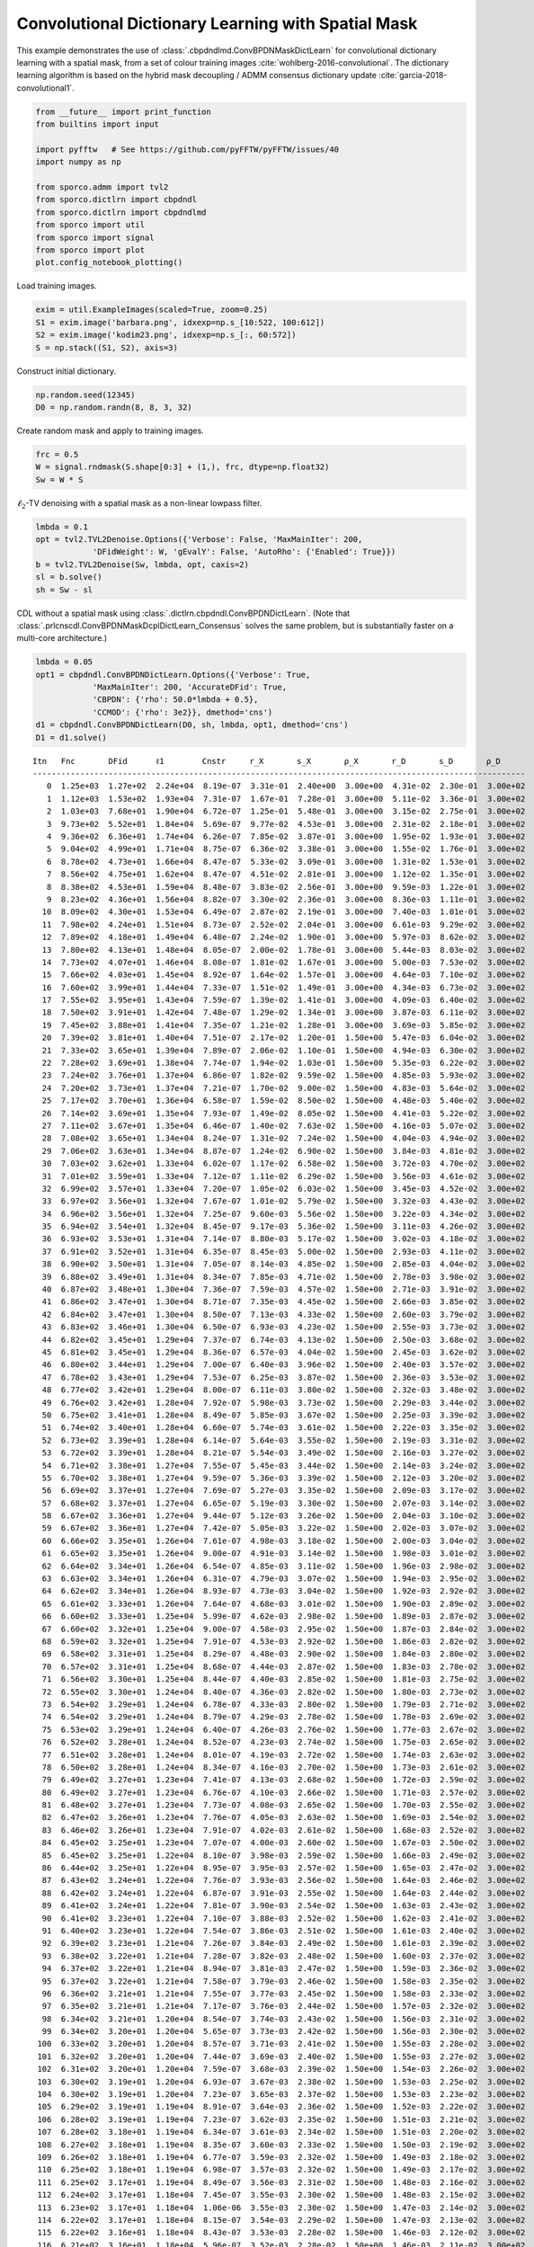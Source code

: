 .. _examples_cdl_cbpdndl_md_clr:

Convolutional Dictionary Learning with Spatial Mask
===================================================

This example demonstrates the use of
:class:`.cbpdndlmd.ConvBPDNMaskDictLearn` for convolutional dictionary
learning with a spatial mask, from a set of colour training images
:cite:`wohlberg-2016-convolutional`. The dictionary learning algorithm
is based on the hybrid mask decoupling / ADMM consensus dictionary
update :cite:`garcia-2018-convolutional1`.

.. code:: ipython3

    from __future__ import print_function
    from builtins import input

    import pyfftw   # See https://github.com/pyFFTW/pyFFTW/issues/40
    import numpy as np

    from sporco.admm import tvl2
    from sporco.dictlrn import cbpdndl
    from sporco.dictlrn import cbpdndlmd
    from sporco import util
    from sporco import signal
    from sporco import plot
    plot.config_notebook_plotting()

Load training images.

.. code:: ipython3

    exim = util.ExampleImages(scaled=True, zoom=0.25)
    S1 = exim.image('barbara.png', idxexp=np.s_[10:522, 100:612])
    S2 = exim.image('kodim23.png', idxexp=np.s_[:, 60:572])
    S = np.stack((S1, S2), axis=3)

Construct initial dictionary.

.. code:: ipython3

    np.random.seed(12345)
    D0 = np.random.randn(8, 8, 3, 32)

Create random mask and apply to training images.

.. code:: ipython3

    frc = 0.5
    W = signal.rndmask(S.shape[0:3] + (1,), frc, dtype=np.float32)
    Sw = W * S

:math:`\ell_2`-TV denoising with a spatial mask as a non-linear lowpass
filter.

.. code:: ipython3

    lmbda = 0.1
    opt = tvl2.TVL2Denoise.Options({'Verbose': False, 'MaxMainIter': 200,
                'DFidWeight': W, 'gEvalY': False, 'AutoRho': {'Enabled': True}})
    b = tvl2.TVL2Denoise(Sw, lmbda, opt, caxis=2)
    sl = b.solve()
    sh = Sw - sl

CDL without a spatial mask using
:class:`.dictlrn.cbpdndl.ConvBPDNDictLearn`. (Note that
:class:`.prlcnscdl.ConvBPDNMaskDcplDictLearn_Consensus` solves the
same problem, but is substantially faster on a multi-core architecture.)

.. code:: ipython3

    lmbda = 0.05
    opt1 = cbpdndl.ConvBPDNDictLearn.Options({'Verbose': True,
                'MaxMainIter': 200, 'AccurateDFid': True,
                'CBPDN': {'rho': 50.0*lmbda + 0.5},
                'CCMOD': {'rho': 3e2}}, dmethod='cns')
    d1 = cbpdndl.ConvBPDNDictLearn(D0, sh, lmbda, opt1, dmethod='cns')
    D1 = d1.solve()


.. parsed-literal::

    Itn   Fnc       DFid      ℓ1        Cnstr     r_X       s_X       ρ_X       r_D       s_D       ρ_D
    --------------------------------------------------------------------------------------------------------
       0  1.25e+03  1.27e+02  2.24e+04  8.19e-07  3.31e-01  2.40e+00  3.00e+00  4.31e-02  2.30e-01  3.00e+02
       1  1.12e+03  1.53e+02  1.93e+04  7.31e-07  1.67e-01  7.28e-01  3.00e+00  5.11e-02  3.36e-01  3.00e+02
       2  1.03e+03  7.68e+01  1.90e+04  6.72e-07  1.25e-01  5.48e-01  3.00e+00  3.15e-02  2.75e-01  3.00e+02
       3  9.73e+02  5.52e+01  1.84e+04  5.69e-07  9.77e-02  4.53e-01  3.00e+00  2.31e-02  2.18e-01  3.00e+02
       4  9.36e+02  6.36e+01  1.74e+04  6.26e-07  7.85e-02  3.87e-01  3.00e+00  1.95e-02  1.93e-01  3.00e+02
       5  9.04e+02  4.99e+01  1.71e+04  8.75e-07  6.36e-02  3.38e-01  3.00e+00  1.55e-02  1.76e-01  3.00e+02
       6  8.78e+02  4.73e+01  1.66e+04  8.47e-07  5.33e-02  3.09e-01  3.00e+00  1.31e-02  1.53e-01  3.00e+02
       7  8.56e+02  4.75e+01  1.62e+04  8.47e-07  4.51e-02  2.81e-01  3.00e+00  1.12e-02  1.35e-01  3.00e+02
       8  8.38e+02  4.53e+01  1.59e+04  8.48e-07  3.83e-02  2.56e-01  3.00e+00  9.59e-03  1.22e-01  3.00e+02
       9  8.23e+02  4.36e+01  1.56e+04  8.82e-07  3.30e-02  2.36e-01  3.00e+00  8.36e-03  1.11e-01  3.00e+02
      10  8.09e+02  4.30e+01  1.53e+04  6.49e-07  2.87e-02  2.19e-01  3.00e+00  7.40e-03  1.01e-01  3.00e+02
      11  7.98e+02  4.24e+01  1.51e+04  8.73e-07  2.52e-02  2.04e-01  3.00e+00  6.61e-03  9.29e-02  3.00e+02
      12  7.89e+02  4.18e+01  1.49e+04  6.48e-07  2.24e-02  1.90e-01  3.00e+00  5.97e-03  8.62e-02  3.00e+02
      13  7.80e+02  4.13e+01  1.48e+04  8.05e-07  2.00e-02  1.78e-01  3.00e+00  5.44e-03  8.03e-02  3.00e+02
      14  7.73e+02  4.07e+01  1.46e+04  8.08e-07  1.81e-02  1.67e-01  3.00e+00  5.00e-03  7.53e-02  3.00e+02
      15  7.66e+02  4.03e+01  1.45e+04  8.92e-07  1.64e-02  1.57e-01  3.00e+00  4.64e-03  7.10e-02  3.00e+02
      16  7.60e+02  3.99e+01  1.44e+04  7.33e-07  1.51e-02  1.49e-01  3.00e+00  4.34e-03  6.73e-02  3.00e+02
      17  7.55e+02  3.95e+01  1.43e+04  7.59e-07  1.39e-02  1.41e-01  3.00e+00  4.09e-03  6.40e-02  3.00e+02
      18  7.50e+02  3.91e+01  1.42e+04  7.48e-07  1.29e-02  1.34e-01  3.00e+00  3.87e-03  6.11e-02  3.00e+02
      19  7.45e+02  3.88e+01  1.41e+04  7.35e-07  1.21e-02  1.28e-01  3.00e+00  3.69e-03  5.85e-02  3.00e+02
      20  7.39e+02  3.81e+01  1.40e+04  7.51e-07  2.17e-02  1.20e-01  1.50e+00  5.47e-03  6.04e-02  3.00e+02
      21  7.33e+02  3.65e+01  1.39e+04  7.89e-07  2.06e-02  1.10e-01  1.50e+00  4.94e-03  6.30e-02  3.00e+02
      22  7.28e+02  3.69e+01  1.38e+04  7.74e-07  1.94e-02  1.03e-01  1.50e+00  5.35e-03  6.22e-02  3.00e+02
      23  7.24e+02  3.76e+01  1.37e+04  6.86e-07  1.82e-02  9.59e-02  1.50e+00  4.85e-03  5.93e-02  3.00e+02
      24  7.20e+02  3.73e+01  1.37e+04  7.21e-07  1.70e-02  9.00e-02  1.50e+00  4.83e-03  5.64e-02  3.00e+02
      25  7.17e+02  3.70e+01  1.36e+04  6.58e-07  1.59e-02  8.50e-02  1.50e+00  4.48e-03  5.40e-02  3.00e+02
      26  7.14e+02  3.69e+01  1.35e+04  7.93e-07  1.49e-02  8.05e-02  1.50e+00  4.41e-03  5.22e-02  3.00e+02
      27  7.11e+02  3.67e+01  1.35e+04  6.46e-07  1.40e-02  7.63e-02  1.50e+00  4.16e-03  5.07e-02  3.00e+02
      28  7.08e+02  3.65e+01  1.34e+04  8.24e-07  1.31e-02  7.24e-02  1.50e+00  4.04e-03  4.94e-02  3.00e+02
      29  7.06e+02  3.63e+01  1.34e+04  8.87e-07  1.24e-02  6.90e-02  1.50e+00  3.84e-03  4.81e-02  3.00e+02
      30  7.03e+02  3.62e+01  1.33e+04  6.02e-07  1.17e-02  6.58e-02  1.50e+00  3.72e-03  4.70e-02  3.00e+02
      31  7.01e+02  3.59e+01  1.33e+04  7.12e-07  1.11e-02  6.29e-02  1.50e+00  3.56e-03  4.61e-02  3.00e+02
      32  6.99e+02  3.57e+01  1.33e+04  7.20e-07  1.05e-02  6.03e-02  1.50e+00  3.45e-03  4.52e-02  3.00e+02
      33  6.97e+02  3.56e+01  1.32e+04  7.67e-07  1.01e-02  5.79e-02  1.50e+00  3.32e-03  4.43e-02  3.00e+02
      34  6.96e+02  3.56e+01  1.32e+04  7.25e-07  9.60e-03  5.56e-02  1.50e+00  3.22e-03  4.34e-02  3.00e+02
      35  6.94e+02  3.54e+01  1.32e+04  8.45e-07  9.17e-03  5.36e-02  1.50e+00  3.11e-03  4.26e-02  3.00e+02
      36  6.93e+02  3.53e+01  1.31e+04  7.14e-07  8.80e-03  5.17e-02  1.50e+00  3.02e-03  4.18e-02  3.00e+02
      37  6.91e+02  3.52e+01  1.31e+04  6.35e-07  8.45e-03  5.00e-02  1.50e+00  2.93e-03  4.11e-02  3.00e+02
      38  6.90e+02  3.50e+01  1.31e+04  7.05e-07  8.14e-03  4.85e-02  1.50e+00  2.85e-03  4.04e-02  3.00e+02
      39  6.88e+02  3.49e+01  1.31e+04  8.34e-07  7.85e-03  4.71e-02  1.50e+00  2.78e-03  3.98e-02  3.00e+02
      40  6.87e+02  3.48e+01  1.30e+04  7.36e-07  7.59e-03  4.57e-02  1.50e+00  2.71e-03  3.91e-02  3.00e+02
      41  6.86e+02  3.47e+01  1.30e+04  8.71e-07  7.35e-03  4.45e-02  1.50e+00  2.66e-03  3.85e-02  3.00e+02
      42  6.84e+02  3.47e+01  1.30e+04  8.50e-07  7.13e-03  4.33e-02  1.50e+00  2.60e-03  3.79e-02  3.00e+02
      43  6.83e+02  3.46e+01  1.30e+04  6.50e-07  6.93e-03  4.23e-02  1.50e+00  2.55e-03  3.73e-02  3.00e+02
      44  6.82e+02  3.45e+01  1.29e+04  7.37e-07  6.74e-03  4.13e-02  1.50e+00  2.50e-03  3.68e-02  3.00e+02
      45  6.81e+02  3.45e+01  1.29e+04  8.36e-07  6.57e-03  4.04e-02  1.50e+00  2.45e-03  3.62e-02  3.00e+02
      46  6.80e+02  3.44e+01  1.29e+04  7.00e-07  6.40e-03  3.96e-02  1.50e+00  2.40e-03  3.57e-02  3.00e+02
      47  6.78e+02  3.43e+01  1.29e+04  7.53e-07  6.25e-03  3.87e-02  1.50e+00  2.36e-03  3.53e-02  3.00e+02
      48  6.77e+02  3.42e+01  1.29e+04  8.00e-07  6.11e-03  3.80e-02  1.50e+00  2.32e-03  3.48e-02  3.00e+02
      49  6.76e+02  3.42e+01  1.28e+04  7.92e-07  5.98e-03  3.73e-02  1.50e+00  2.29e-03  3.44e-02  3.00e+02
      50  6.75e+02  3.41e+01  1.28e+04  8.49e-07  5.85e-03  3.67e-02  1.50e+00  2.25e-03  3.39e-02  3.00e+02
      51  6.74e+02  3.40e+01  1.28e+04  6.60e-07  5.74e-03  3.61e-02  1.50e+00  2.22e-03  3.35e-02  3.00e+02
      52  6.73e+02  3.39e+01  1.28e+04  6.14e-07  5.64e-03  3.55e-02  1.50e+00  2.19e-03  3.31e-02  3.00e+02
      53  6.72e+02  3.39e+01  1.28e+04  8.21e-07  5.54e-03  3.49e-02  1.50e+00  2.16e-03  3.27e-02  3.00e+02
      54  6.71e+02  3.38e+01  1.27e+04  7.55e-07  5.45e-03  3.44e-02  1.50e+00  2.14e-03  3.24e-02  3.00e+02
      55  6.70e+02  3.38e+01  1.27e+04  9.59e-07  5.36e-03  3.39e-02  1.50e+00  2.12e-03  3.20e-02  3.00e+02
      56  6.69e+02  3.37e+01  1.27e+04  7.69e-07  5.27e-03  3.35e-02  1.50e+00  2.09e-03  3.17e-02  3.00e+02
      57  6.68e+02  3.37e+01  1.27e+04  6.65e-07  5.19e-03  3.30e-02  1.50e+00  2.07e-03  3.14e-02  3.00e+02
      58  6.67e+02  3.36e+01  1.27e+04  9.44e-07  5.12e-03  3.26e-02  1.50e+00  2.04e-03  3.10e-02  3.00e+02
      59  6.67e+02  3.36e+01  1.27e+04  7.42e-07  5.05e-03  3.22e-02  1.50e+00  2.02e-03  3.07e-02  3.00e+02
      60  6.66e+02  3.35e+01  1.26e+04  7.61e-07  4.98e-03  3.18e-02  1.50e+00  2.00e-03  3.04e-02  3.00e+02
      61  6.65e+02  3.35e+01  1.26e+04  9.00e-07  4.91e-03  3.14e-02  1.50e+00  1.98e-03  3.01e-02  3.00e+02
      62  6.64e+02  3.34e+01  1.26e+04  6.54e-07  4.85e-03  3.11e-02  1.50e+00  1.96e-03  2.98e-02  3.00e+02
      63  6.63e+02  3.34e+01  1.26e+04  6.31e-07  4.79e-03  3.07e-02  1.50e+00  1.94e-03  2.95e-02  3.00e+02
      64  6.62e+02  3.34e+01  1.26e+04  8.93e-07  4.73e-03  3.04e-02  1.50e+00  1.92e-03  2.92e-02  3.00e+02
      65  6.61e+02  3.33e+01  1.26e+04  7.64e-07  4.68e-03  3.01e-02  1.50e+00  1.90e-03  2.89e-02  3.00e+02
      66  6.60e+02  3.33e+01  1.25e+04  5.99e-07  4.62e-03  2.98e-02  1.50e+00  1.89e-03  2.87e-02  3.00e+02
      67  6.60e+02  3.32e+01  1.25e+04  9.00e-07  4.58e-03  2.95e-02  1.50e+00  1.87e-03  2.84e-02  3.00e+02
      68  6.59e+02  3.32e+01  1.25e+04  7.91e-07  4.53e-03  2.92e-02  1.50e+00  1.86e-03  2.82e-02  3.00e+02
      69  6.58e+02  3.31e+01  1.25e+04  8.29e-07  4.48e-03  2.90e-02  1.50e+00  1.84e-03  2.80e-02  3.00e+02
      70  6.57e+02  3.31e+01  1.25e+04  8.68e-07  4.44e-03  2.87e-02  1.50e+00  1.83e-03  2.78e-02  3.00e+02
      71  6.56e+02  3.30e+01  1.25e+04  8.44e-07  4.40e-03  2.85e-02  1.50e+00  1.81e-03  2.75e-02  3.00e+02
      72  6.55e+02  3.30e+01  1.24e+04  8.40e-07  4.36e-03  2.82e-02  1.50e+00  1.80e-03  2.73e-02  3.00e+02
      73  6.54e+02  3.29e+01  1.24e+04  6.78e-07  4.33e-03  2.80e-02  1.50e+00  1.79e-03  2.71e-02  3.00e+02
      74  6.54e+02  3.29e+01  1.24e+04  8.79e-07  4.29e-03  2.78e-02  1.50e+00  1.78e-03  2.69e-02  3.00e+02
      75  6.53e+02  3.29e+01  1.24e+04  6.40e-07  4.26e-03  2.76e-02  1.50e+00  1.77e-03  2.67e-02  3.00e+02
      76  6.52e+02  3.28e+01  1.24e+04  8.52e-07  4.23e-03  2.74e-02  1.50e+00  1.75e-03  2.65e-02  3.00e+02
      77  6.51e+02  3.28e+01  1.24e+04  8.01e-07  4.19e-03  2.72e-02  1.50e+00  1.74e-03  2.63e-02  3.00e+02
      78  6.50e+02  3.28e+01  1.24e+04  8.34e-07  4.16e-03  2.70e-02  1.50e+00  1.73e-03  2.61e-02  3.00e+02
      79  6.49e+02  3.27e+01  1.23e+04  7.41e-07  4.13e-03  2.68e-02  1.50e+00  1.72e-03  2.59e-02  3.00e+02
      80  6.49e+02  3.27e+01  1.23e+04  6.76e-07  4.10e-03  2.66e-02  1.50e+00  1.71e-03  2.57e-02  3.00e+02
      81  6.48e+02  3.27e+01  1.23e+04  7.73e-07  4.08e-03  2.65e-02  1.50e+00  1.70e-03  2.55e-02  3.00e+02
      82  6.47e+02  3.26e+01  1.23e+04  7.76e-07  4.05e-03  2.63e-02  1.50e+00  1.69e-03  2.54e-02  3.00e+02
      83  6.46e+02  3.26e+01  1.23e+04  7.91e-07  4.02e-03  2.61e-02  1.50e+00  1.68e-03  2.52e-02  3.00e+02
      84  6.45e+02  3.25e+01  1.23e+04  7.07e-07  4.00e-03  2.60e-02  1.50e+00  1.67e-03  2.50e-02  3.00e+02
      85  6.45e+02  3.25e+01  1.22e+04  8.10e-07  3.98e-03  2.59e-02  1.50e+00  1.66e-03  2.49e-02  3.00e+02
      86  6.44e+02  3.25e+01  1.22e+04  8.95e-07  3.95e-03  2.57e-02  1.50e+00  1.65e-03  2.47e-02  3.00e+02
      87  6.43e+02  3.24e+01  1.22e+04  7.76e-07  3.93e-03  2.56e-02  1.50e+00  1.64e-03  2.46e-02  3.00e+02
      88  6.42e+02  3.24e+01  1.22e+04  6.87e-07  3.91e-03  2.55e-02  1.50e+00  1.64e-03  2.44e-02  3.00e+02
      89  6.41e+02  3.24e+01  1.22e+04  7.81e-07  3.90e-03  2.54e-02  1.50e+00  1.63e-03  2.43e-02  3.00e+02
      90  6.41e+02  3.23e+01  1.22e+04  7.10e-07  3.88e-03  2.52e-02  1.50e+00  1.62e-03  2.41e-02  3.00e+02
      91  6.40e+02  3.23e+01  1.22e+04  7.54e-07  3.86e-03  2.51e-02  1.50e+00  1.61e-03  2.40e-02  3.00e+02
      92  6.39e+02  3.23e+01  1.21e+04  7.26e-07  3.84e-03  2.49e-02  1.50e+00  1.61e-03  2.39e-02  3.00e+02
      93  6.38e+02  3.22e+01  1.21e+04  7.28e-07  3.82e-03  2.48e-02  1.50e+00  1.60e-03  2.37e-02  3.00e+02
      94  6.37e+02  3.22e+01  1.21e+04  8.94e-07  3.81e-03  2.47e-02  1.50e+00  1.59e-03  2.36e-02  3.00e+02
      95  6.37e+02  3.22e+01  1.21e+04  7.58e-07  3.79e-03  2.46e-02  1.50e+00  1.58e-03  2.35e-02  3.00e+02
      96  6.36e+02  3.21e+01  1.21e+04  7.55e-07  3.77e-03  2.45e-02  1.50e+00  1.58e-03  2.33e-02  3.00e+02
      97  6.35e+02  3.21e+01  1.21e+04  7.17e-07  3.76e-03  2.44e-02  1.50e+00  1.57e-03  2.32e-02  3.00e+02
      98  6.34e+02  3.21e+01  1.20e+04  8.54e-07  3.74e-03  2.43e-02  1.50e+00  1.56e-03  2.31e-02  3.00e+02
      99  6.34e+02  3.20e+01  1.20e+04  5.65e-07  3.73e-03  2.42e-02  1.50e+00  1.56e-03  2.30e-02  3.00e+02
     100  6.33e+02  3.20e+01  1.20e+04  8.57e-07  3.71e-03  2.41e-02  1.50e+00  1.55e-03  2.28e-02  3.00e+02
     101  6.32e+02  3.20e+01  1.20e+04  7.44e-07  3.69e-03  2.40e-02  1.50e+00  1.55e-03  2.27e-02  3.00e+02
     102  6.31e+02  3.20e+01  1.20e+04  7.59e-07  3.68e-03  2.39e-02  1.50e+00  1.54e-03  2.26e-02  3.00e+02
     103  6.30e+02  3.19e+01  1.20e+04  6.93e-07  3.67e-03  2.38e-02  1.50e+00  1.53e-03  2.25e-02  3.00e+02
     104  6.30e+02  3.19e+01  1.20e+04  7.23e-07  3.65e-03  2.37e-02  1.50e+00  1.53e-03  2.23e-02  3.00e+02
     105  6.29e+02  3.19e+01  1.19e+04  8.91e-07  3.64e-03  2.36e-02  1.50e+00  1.52e-03  2.22e-02  3.00e+02
     106  6.28e+02  3.19e+01  1.19e+04  7.23e-07  3.62e-03  2.35e-02  1.50e+00  1.51e-03  2.21e-02  3.00e+02
     107  6.28e+02  3.18e+01  1.19e+04  6.34e-07  3.61e-03  2.34e-02  1.50e+00  1.51e-03  2.20e-02  3.00e+02
     108  6.27e+02  3.18e+01  1.19e+04  8.35e-07  3.60e-03  2.33e-02  1.50e+00  1.50e-03  2.19e-02  3.00e+02
     109  6.26e+02  3.18e+01  1.19e+04  6.77e-07  3.59e-03  2.32e-02  1.50e+00  1.49e-03  2.18e-02  3.00e+02
     110  6.25e+02  3.18e+01  1.19e+04  6.98e-07  3.57e-03  2.32e-02  1.50e+00  1.49e-03  2.17e-02  3.00e+02
     111  6.25e+02  3.17e+01  1.19e+04  8.49e-07  3.56e-03  2.31e-02  1.50e+00  1.48e-03  2.16e-02  3.00e+02
     112  6.24e+02  3.17e+01  1.18e+04  7.45e-07  3.55e-03  2.30e-02  1.50e+00  1.48e-03  2.15e-02  3.00e+02
     113  6.23e+02  3.17e+01  1.18e+04  1.06e-06  3.55e-03  2.30e-02  1.50e+00  1.47e-03  2.14e-02  3.00e+02
     114  6.22e+02  3.17e+01  1.18e+04  8.15e-07  3.54e-03  2.29e-02  1.50e+00  1.47e-03  2.13e-02  3.00e+02
     115  6.22e+02  3.16e+01  1.18e+04  8.43e-07  3.53e-03  2.28e-02  1.50e+00  1.46e-03  2.12e-02  3.00e+02
     116  6.21e+02  3.16e+01  1.18e+04  5.96e-07  3.52e-03  2.28e-02  1.50e+00  1.46e-03  2.11e-02  3.00e+02
     117  6.20e+02  3.16e+01  1.18e+04  7.34e-07  3.51e-03  2.27e-02  1.50e+00  1.45e-03  2.10e-02  3.00e+02
     118  6.20e+02  3.16e+01  1.18e+04  6.75e-07  3.50e-03  2.27e-02  1.50e+00  1.45e-03  2.09e-02  3.00e+02
     119  6.19e+02  3.15e+01  1.17e+04  7.70e-07  3.49e-03  2.26e-02  1.50e+00  1.44e-03  2.08e-02  3.00e+02
     120  6.18e+02  3.15e+01  1.17e+04  7.89e-07  3.48e-03  2.25e-02  1.50e+00  1.44e-03  2.07e-02  3.00e+02
     121  6.17e+02  3.15e+01  1.17e+04  6.94e-07  3.48e-03  2.25e-02  1.50e+00  1.44e-03  2.06e-02  3.00e+02
     122  6.17e+02  3.14e+01  1.17e+04  8.16e-07  3.47e-03  2.24e-02  1.50e+00  1.43e-03  2.05e-02  3.00e+02
     123  6.16e+02  3.14e+01  1.17e+04  7.76e-07  3.46e-03  2.24e-02  1.50e+00  1.43e-03  2.04e-02  3.00e+02
     124  6.15e+02  3.14e+01  1.17e+04  7.72e-07  3.46e-03  2.23e-02  1.50e+00  1.43e-03  2.03e-02  3.00e+02
     125  6.15e+02  3.14e+01  1.17e+04  7.69e-07  3.45e-03  2.22e-02  1.50e+00  1.42e-03  2.02e-02  3.00e+02
     126  6.14e+02  3.14e+01  1.16e+04  8.37e-07  3.45e-03  2.22e-02  1.50e+00  1.42e-03  2.01e-02  3.00e+02
     127  6.13e+02  3.14e+01  1.16e+04  9.47e-07  3.44e-03  2.21e-02  1.50e+00  1.41e-03  2.01e-02  3.00e+02
     128  6.12e+02  3.13e+01  1.16e+04  8.30e-07  3.43e-03  2.20e-02  1.50e+00  1.41e-03  2.00e-02  3.00e+02
     129  6.12e+02  3.13e+01  1.16e+04  8.60e-07  3.42e-03  2.19e-02  1.50e+00  1.40e-03  1.99e-02  3.00e+02
     130  6.11e+02  3.13e+01  1.16e+04  9.22e-07  3.41e-03  2.19e-02  1.50e+00  1.40e-03  1.98e-02  3.00e+02
     131  6.10e+02  3.13e+01  1.16e+04  8.86e-07  3.40e-03  2.18e-02  1.50e+00  1.40e-03  1.97e-02  3.00e+02
     132  6.10e+02  3.13e+01  1.16e+04  8.01e-07  3.39e-03  2.17e-02  1.50e+00  1.39e-03  1.96e-02  3.00e+02
     133  6.09e+02  3.12e+01  1.16e+04  7.71e-07  3.39e-03  2.17e-02  1.50e+00  1.39e-03  1.95e-02  3.00e+02
     134  6.08e+02  3.12e+01  1.15e+04  9.10e-07  3.38e-03  2.16e-02  1.50e+00  1.38e-03  1.94e-02  3.00e+02
     135  6.08e+02  3.12e+01  1.15e+04  8.38e-07  3.37e-03  2.16e-02  1.50e+00  1.37e-03  1.93e-02  3.00e+02
     136  6.07e+02  3.12e+01  1.15e+04  7.42e-07  3.37e-03  2.15e-02  1.50e+00  1.37e-03  1.92e-02  3.00e+02
     137  6.06e+02  3.12e+01  1.15e+04  7.45e-07  3.36e-03  2.15e-02  1.50e+00  1.37e-03  1.91e-02  3.00e+02
     138  6.06e+02  3.12e+01  1.15e+04  6.48e-07  3.35e-03  2.14e-02  1.50e+00  1.36e-03  1.90e-02  3.00e+02
     139  6.05e+02  3.11e+01  1.15e+04  7.51e-07  3.34e-03  2.14e-02  1.50e+00  1.36e-03  1.89e-02  3.00e+02
     140  6.04e+02  3.11e+01  1.15e+04  8.45e-07  3.34e-03  2.13e-02  1.50e+00  1.35e-03  1.89e-02  3.00e+02
     141  6.04e+02  3.11e+01  1.15e+04  8.34e-07  3.33e-03  2.13e-02  1.50e+00  1.35e-03  1.88e-02  3.00e+02
     142  6.03e+02  3.11e+01  1.14e+04  6.15e-07  3.32e-03  2.12e-02  1.50e+00  1.34e-03  1.87e-02  3.00e+02
     143  6.02e+02  3.11e+01  1.14e+04  9.42e-07  3.32e-03  2.12e-02  1.50e+00  1.34e-03  1.87e-02  3.00e+02
     144  6.02e+02  3.11e+01  1.14e+04  7.36e-07  3.31e-03  2.11e-02  1.50e+00  1.34e-03  1.86e-02  3.00e+02
     145  6.01e+02  3.10e+01  1.14e+04  7.76e-07  3.31e-03  2.11e-02  1.50e+00  1.34e-03  1.85e-02  3.00e+02
     146  6.00e+02  3.10e+01  1.14e+04  7.35e-07  3.30e-03  2.10e-02  1.50e+00  1.33e-03  1.85e-02  3.00e+02
     147  6.00e+02  3.10e+01  1.14e+04  8.02e-07  3.30e-03  2.10e-02  1.50e+00  1.33e-03  1.84e-02  3.00e+02
     148  5.99e+02  3.10e+01  1.14e+04  9.67e-07  3.30e-03  2.10e-02  1.50e+00  1.33e-03  1.83e-02  3.00e+02
     149  5.98e+02  3.10e+01  1.13e+04  8.39e-07  3.29e-03  2.10e-02  1.50e+00  1.32e-03  1.82e-02  3.00e+02
     150  5.98e+02  3.09e+01  1.13e+04  1.03e-06  3.29e-03  2.09e-02  1.50e+00  1.32e-03  1.82e-02  3.00e+02
     151  5.97e+02  3.09e+01  1.13e+04  7.95e-07  3.29e-03  2.09e-02  1.50e+00  1.32e-03  1.81e-02  3.00e+02
     152  5.96e+02  3.09e+01  1.13e+04  7.22e-07  3.29e-03  2.09e-02  1.50e+00  1.31e-03  1.80e-02  3.00e+02
     153  5.96e+02  3.09e+01  1.13e+04  9.42e-07  3.29e-03  2.09e-02  1.50e+00  1.31e-03  1.79e-02  3.00e+02
     154  5.95e+02  3.09e+01  1.13e+04  9.80e-07  3.28e-03  2.09e-02  1.50e+00  1.31e-03  1.79e-02  3.00e+02
     155  5.95e+02  3.09e+01  1.13e+04  9.19e-07  3.28e-03  2.08e-02  1.50e+00  1.30e-03  1.78e-02  3.00e+02
     156  5.94e+02  3.09e+01  1.13e+04  6.74e-07  3.28e-03  2.08e-02  1.50e+00  1.30e-03  1.78e-02  3.00e+02
     157  5.93e+02  3.09e+01  1.12e+04  8.17e-07  3.28e-03  2.08e-02  1.50e+00  1.30e-03  1.77e-02  3.00e+02
     158  5.93e+02  3.09e+01  1.12e+04  7.41e-07  3.27e-03  2.08e-02  1.50e+00  1.30e-03  1.77e-02  3.00e+02
     159  5.92e+02  3.08e+01  1.12e+04  7.07e-07  3.27e-03  2.07e-02  1.50e+00  1.29e-03  1.76e-02  3.00e+02
     160  5.91e+02  3.08e+01  1.12e+04  6.39e-07  3.26e-03  2.07e-02  1.50e+00  1.29e-03  1.76e-02  3.00e+02
     161  5.91e+02  3.08e+01  1.12e+04  9.40e-07  3.26e-03  2.06e-02  1.50e+00  1.29e-03  1.75e-02  3.00e+02
     162  5.90e+02  3.08e+01  1.12e+04  7.25e-07  3.26e-03  2.06e-02  1.50e+00  1.29e-03  1.75e-02  3.00e+02
     163  5.90e+02  3.08e+01  1.12e+04  6.49e-07  3.25e-03  2.06e-02  1.50e+00  1.29e-03  1.74e-02  3.00e+02
     164  5.89e+02  3.08e+01  1.12e+04  7.05e-07  3.25e-03  2.05e-02  1.50e+00  1.28e-03  1.74e-02  3.00e+02
     165  5.88e+02  3.08e+01  1.12e+04  8.28e-07  3.25e-03  2.05e-02  1.50e+00  1.28e-03  1.73e-02  3.00e+02
     166  5.88e+02  3.08e+01  1.11e+04  7.10e-07  3.25e-03  2.05e-02  1.50e+00  1.28e-03  1.73e-02  3.00e+02
     167  5.87e+02  3.08e+01  1.11e+04  8.04e-07  3.24e-03  2.05e-02  1.50e+00  1.28e-03  1.72e-02  3.00e+02
     168  5.86e+02  3.08e+01  1.11e+04  7.37e-07  3.24e-03  2.04e-02  1.50e+00  1.27e-03  1.72e-02  3.00e+02
     169  5.86e+02  3.07e+01  1.11e+04  6.23e-07  3.24e-03  2.04e-02  1.50e+00  1.27e-03  1.71e-02  3.00e+02
     170  5.85e+02  3.07e+01  1.11e+04  5.73e-07  3.23e-03  2.03e-02  1.50e+00  1.27e-03  1.71e-02  3.00e+02
     171  5.85e+02  3.07e+01  1.11e+04  8.24e-07  3.23e-03  2.03e-02  1.50e+00  1.27e-03  1.70e-02  3.00e+02
     172  5.84e+02  3.07e+01  1.11e+04  7.28e-07  3.23e-03  2.03e-02  1.50e+00  1.27e-03  1.70e-02  3.00e+02
     173  5.83e+02  3.07e+01  1.11e+04  8.42e-07  3.23e-03  2.03e-02  1.50e+00  1.26e-03  1.69e-02  3.00e+02
     174  5.83e+02  3.07e+01  1.10e+04  7.32e-07  3.22e-03  2.02e-02  1.50e+00  1.26e-03  1.69e-02  3.00e+02
     175  5.82e+02  3.07e+01  1.10e+04  8.24e-07  3.22e-03  2.02e-02  1.50e+00  1.26e-03  1.68e-02  3.00e+02
     176  5.82e+02  3.07e+01  1.10e+04  8.34e-07  3.21e-03  2.02e-02  1.50e+00  1.26e-03  1.68e-02  3.00e+02
     177  5.81e+02  3.07e+01  1.10e+04  6.00e-07  3.21e-03  2.01e-02  1.50e+00  1.26e-03  1.67e-02  3.00e+02
     178  5.80e+02  3.06e+01  1.10e+04  8.71e-07  3.21e-03  2.01e-02  1.50e+00  1.25e-03  1.67e-02  3.00e+02
     179  5.80e+02  3.06e+01  1.10e+04  8.56e-07  3.21e-03  2.01e-02  1.50e+00  1.25e-03  1.66e-02  3.00e+02
     180  5.79e+02  3.06e+01  1.10e+04  8.70e-07  3.21e-03  2.01e-02  1.50e+00  1.25e-03  1.66e-02  3.00e+02
     181  5.79e+02  3.06e+01  1.10e+04  6.90e-07  3.21e-03  2.01e-02  1.50e+00  1.25e-03  1.66e-02  3.00e+02
     182  5.78e+02  3.06e+01  1.09e+04  8.65e-07  3.21e-03  2.01e-02  1.50e+00  1.25e-03  1.65e-02  3.00e+02
     183  5.78e+02  3.06e+01  1.09e+04  7.93e-07  3.22e-03  2.01e-02  1.50e+00  1.25e-03  1.65e-02  3.00e+02
     184  5.77e+02  3.06e+01  1.09e+04  5.19e-07  3.22e-03  2.01e-02  1.50e+00  1.25e-03  1.65e-02  3.00e+02
     185  5.76e+02  3.06e+01  1.09e+04  8.18e-07  3.22e-03  2.01e-02  1.50e+00  1.25e-03  1.64e-02  3.00e+02
     186  5.76e+02  3.06e+01  1.09e+04  7.48e-07  3.23e-03  2.01e-02  1.50e+00  1.24e-03  1.64e-02  3.00e+02
     187  5.75e+02  3.06e+01  1.09e+04  8.47e-07  3.23e-03  2.02e-02  1.50e+00  1.24e-03  1.64e-02  3.00e+02
     188  5.75e+02  3.06e+01  1.09e+04  8.91e-07  3.24e-03  2.02e-02  1.50e+00  1.24e-03  1.63e-02  3.00e+02
     189  5.74e+02  3.06e+01  1.09e+04  7.38e-07  3.24e-03  2.02e-02  1.50e+00  1.24e-03  1.63e-02  3.00e+02
     190  5.73e+02  3.06e+01  1.09e+04  6.98e-07  3.24e-03  2.02e-02  1.50e+00  1.24e-03  1.63e-02  3.00e+02
     191  5.73e+02  3.06e+01  1.08e+04  8.36e-07  3.25e-03  2.02e-02  1.50e+00  1.24e-03  1.62e-02  3.00e+02
     192  5.72e+02  3.05e+01  1.08e+04  5.53e-07  3.25e-03  2.02e-02  1.50e+00  1.24e-03  1.62e-02  3.00e+02
     193  5.72e+02  3.05e+01  1.08e+04  7.05e-07  3.25e-03  2.02e-02  1.50e+00  1.24e-03  1.62e-02  3.00e+02
     194  5.71e+02  3.05e+01  1.08e+04  7.46e-07  3.26e-03  2.02e-02  1.50e+00  1.24e-03  1.62e-02  3.00e+02
     195  5.71e+02  3.05e+01  1.08e+04  9.17e-07  3.26e-03  2.02e-02  1.50e+00  1.24e-03  1.61e-02  3.00e+02
     196  5.70e+02  3.05e+01  1.08e+04  7.59e-07  3.26e-03  2.02e-02  1.50e+00  1.24e-03  1.61e-02  3.00e+02
     197  5.69e+02  3.05e+01  1.08e+04  9.11e-07  3.26e-03  2.02e-02  1.50e+00  1.24e-03  1.61e-02  3.00e+02
     198  5.69e+02  3.05e+01  1.08e+04  7.52e-07  3.26e-03  2.01e-02  1.50e+00  1.24e-03  1.60e-02  3.00e+02
     199  5.68e+02  3.05e+01  1.08e+04  7.81e-07  3.26e-03  2.01e-02  1.50e+00  1.24e-03  1.60e-02  3.00e+02
    --------------------------------------------------------------------------------------------------------


Reconstruct from the CDL solution without a spatial mask.

.. code:: ipython3

    sr1 = d1.reconstruct().squeeze() + sl

CDL with a spatial mask using
:class:`.cbpdndlmd.ConvBPDNMaskDictLearn`.

.. code:: ipython3

    opt2 = cbpdndlmd.ConvBPDNMaskDictLearn.Options({'Verbose': True,
                'MaxMainIter': 200, 'AccurateDFid': True,
                'CBPDN': {'rho': 50.0*lmbda + 0.5},
                'CCMOD': {'rho': 1.0}}, dmethod='cns')
    d2 = cbpdndlmd.ConvBPDNMaskDictLearn(D0, sh, lmbda, W, opt2,
                                             dmethod='cns')
    D2 = d2.solve()


.. parsed-literal::

    Itn   Fnc       DFid      ℓ1        Cnstr     r_X       s_X       ρ_X       r_D       s_D       ρ_D
    --------------------------------------------------------------------------------------------------------
       0  1.70e+03  2.19e+02  2.96e+04  6.48e-07  1.65e-01  1.01e+00  3.00e+00  2.00e-01  1.85e+03  1.00e+00
       1  4.99e+02  3.98e+01  9.18e+03  8.30e-07  1.37e-01  9.73e-01  3.00e+00  6.31e-02  2.47e+02  1.00e+00
       2  9.29e+02  7.14e+01  1.72e+04  5.93e-07  1.02e-01  9.97e-01  3.00e+00  1.03e-01  8.04e+02  1.00e+00
       3  5.67e+02  4.68e+01  1.04e+04  8.08e-07  7.86e-02  9.77e-01  3.00e+00  9.78e-02  4.87e+02  1.00e+00
       4  6.02e+02  1.87e+01  1.17e+04  6.45e-07  6.77e-02  9.71e-01  3.00e+00  1.33e-01  5.03e+02  1.00e+00
       5  5.48e+02  1.44e+01  1.07e+04  7.61e-07  5.45e-02  9.52e-01  3.00e+00  1.01e-01  3.55e+02  1.00e+00
       6  4.87e+02  1.34e+01  9.47e+03  9.34e-07  4.49e-02  9.30e-01  3.00e+00  8.78e-02  3.37e+02  1.00e+00
       7  4.52e+02  1.13e+01  8.82e+03  7.67e-07  3.95e-02  9.27e-01  3.00e+00  9.91e-02  3.58e+02  1.00e+00
       8  4.08e+02  1.18e+01  7.92e+03  8.98e-07  3.39e-02  9.20e-01  3.00e+00  1.78e-01  3.97e+02  1.00e+00
       9  3.76e+02  1.29e+01  7.25e+03  9.44e-07  2.97e-02  9.03e-01  3.00e+00  6.68e-02  8.83e+01  1.00e+00
      10  3.48e+02  1.34e+01  6.70e+03  8.16e-07  2.69e-02  8.76e-01  3.00e+00  9.28e-02  9.62e+01  1.00e+00
      11  3.16e+02  1.37e+01  6.04e+03  7.47e-07  2.47e-02  8.47e-01  3.00e+00  5.54e-02  7.89e+01  1.00e+00
      12  2.85e+02  1.44e+01  5.41e+03  6.43e-07  2.28e-02  8.29e-01  3.00e+00  6.39e-02  7.68e+01  1.00e+00
      13  2.60e+02  1.49e+01  4.91e+03  7.24e-07  2.12e-02  8.14e-01  3.00e+00  5.65e-02  5.25e+01  1.00e+00
      14  2.39e+02  1.54e+01  4.47e+03  8.97e-07  1.98e-02  7.90e-01  3.00e+00  5.59e-02  4.89e+01  1.00e+00
      15  2.18e+02  1.58e+01  4.05e+03  8.40e-07  1.85e-02  7.61e-01  3.00e+00  6.98e-02  2.42e+01  1.00e+00
      16  2.00e+02  1.62e+01  3.67e+03  7.92e-07  1.76e-02  7.36e-01  3.00e+00  8.37e-02  1.99e+01  1.00e+00
      17  1.84e+02  1.67e+01  3.34e+03  9.33e-07  1.67e-02  7.11e-01  3.00e+00  7.98e-02  2.41e+01  1.00e+00
      18  1.69e+02  1.72e+01  3.03e+03  8.12e-07  1.59e-02  6.82e-01  3.00e+00  8.80e-02  2.04e+01  1.00e+00
      19  1.55e+02  1.76e+01  2.74e+03  8.09e-07  1.52e-02  6.53e-01  3.00e+00  8.99e-02  1.99e+01  1.00e+00
      20  1.42e+02  1.79e+01  2.49e+03  8.08e-07  1.45e-02  6.28e-01  3.00e+00  9.73e-02  1.69e+01  1.00e+00
      21  1.32e+02  1.82e+01  2.27e+03  8.05e-07  1.38e-02  6.06e-01  3.00e+00  9.94e-02  1.60e+01  1.00e+00
      22  1.22e+02  1.85e+01  2.07e+03  8.61e-07  1.33e-02  5.83e-01  3.00e+00  1.04e-01  1.46e+01  1.00e+00
      23  1.14e+02  1.88e+01  1.89e+03  8.19e-07  1.28e-02  5.61e-01  3.00e+00  1.07e-01  1.37e+01  1.00e+00
      24  1.06e+02  1.90e+01  1.74e+03  8.90e-07  1.23e-02  5.41e-01  3.00e+00  9.75e-02  1.27e+01  1.00e+00
      25  9.92e+01  1.91e+01  1.60e+03  6.97e-07  1.19e-02  5.23e-01  3.00e+00  8.84e-02  1.17e+01  1.00e+00
      26  9.34e+01  1.93e+01  1.48e+03  8.29e-07  1.14e-02  5.09e-01  3.00e+00  8.19e-02  1.06e+01  1.00e+00
      27  8.81e+01  1.94e+01  1.38e+03  8.52e-07  1.11e-02  4.96e-01  3.00e+00  7.67e-02  9.64e+00  1.00e+00
      28  8.34e+01  1.93e+01  1.28e+03  8.11e-07  1.09e-02  4.85e-01  3.00e+00  7.33e-02  8.58e+00  1.00e+00
      29  7.90e+01  1.91e+01  1.20e+03  5.46e-07  1.07e-02  4.80e-01  3.00e+00  7.12e-02  7.30e+00  1.00e+00
      30  7.51e+01  1.90e+01  1.12e+03  7.39e-07  1.08e-02  4.83e-01  3.00e+00  7.01e-02  5.72e+00  1.00e+00
      31  7.22e+01  1.92e+01  1.06e+03  6.51e-07  1.13e-02  5.00e-01  3.00e+00  7.04e-02  3.39e+00  1.00e+00
      32  7.15e+01  2.11e+01  1.01e+03  7.80e-07  1.28e-02  5.43e-01  3.00e+00  7.22e-02  1.74e+00  1.00e+00
      33  7.75e+01  2.82e+01  9.85e+02  7.01e-07  1.66e-02  6.29e-01  3.00e+00  7.78e-02  3.27e+00  1.00e+00
      34  9.15e+01  3.84e+01  1.06e+03  7.55e-07  2.70e-02  7.65e-01  3.00e+00  1.06e-01  4.20e+00  1.00e+00
      35  1.01e+02  4.59e+01  1.11e+03  8.35e-07  4.51e-02  8.65e-01  3.00e+00  2.13e-01  4.91e+00  1.00e+00
      36  8.47e+01  4.52e+01  7.89e+02  7.21e-07  5.24e-02  8.33e-01  3.00e+00  3.73e-01  3.70e+00  1.00e+00
      37  6.66e+01  3.66e+01  6.01e+02  7.10e-07  4.93e-02  7.76e-01  3.00e+00  5.27e-01  1.81e+00  1.00e+00
      38  5.78e+01  2.79e+01  5.97e+02  8.00e-07  4.22e-02  6.92e-01  3.00e+00  5.44e-01  1.20e+00  1.00e+00
      39  5.26e+01  2.10e+01  6.31e+02  7.79e-07  3.48e-02  6.01e-01  3.00e+00  4.45e-01  1.02e+00  1.00e+00
      40  4.91e+01  1.81e+01  6.20e+02  5.99e-07  2.89e-02  5.34e-01  3.00e+00  3.64e-01  9.01e-01  1.00e+00
      41  4.69e+01  1.81e+01  5.75e+02  6.71e-07  2.52e-02  4.98e-01  3.00e+00  3.04e-01  9.00e-01  1.00e+00
      42  4.55e+01  1.84e+01  5.42e+02  7.37e-07  2.26e-02  4.78e-01  3.00e+00  2.58e-01  9.19e-01  1.00e+00
      43  4.46e+01  1.84e+01  5.24e+02  7.26e-07  2.04e-02  4.55e-01  3.00e+00  2.14e-01  9.21e-01  1.00e+00
      44  4.33e+01  1.76e+01  5.15e+02  8.69e-07  1.81e-02  4.25e-01  3.00e+00  1.74e-01  8.88e-01  1.00e+00
      45  4.22e+01  1.67e+01  5.11e+02  7.09e-07  1.64e-02  3.94e-01  3.00e+00  1.55e-01  9.09e-01  1.00e+00
      46  4.16e+01  1.59e+01  5.15e+02  9.39e-07  1.50e-02  3.70e-01  3.00e+00  1.41e-01  9.11e-01  1.00e+00
      47  4.10e+01  1.50e+01  5.20e+02  7.45e-07  1.34e-02  3.51e-01  3.00e+00  1.18e-01  8.63e-01  1.00e+00
      48  4.03e+01  1.44e+01  5.19e+02  8.35e-07  1.22e-02  3.34e-01  3.00e+00  1.10e-01  8.26e-01  1.00e+00
      49  3.98e+01  1.40e+01  5.16e+02  8.65e-07  1.12e-02  3.22e-01  3.00e+00  1.04e-01  8.23e-01  1.00e+00
      50  3.95e+01  1.40e+01  5.10e+02  7.87e-07  1.06e-02  3.13e-01  3.00e+00  9.82e-02  8.26e-01  1.00e+00
      51  3.94e+01  1.42e+01  5.04e+02  7.72e-07  1.00e-02  3.04e-01  3.00e+00  8.97e-02  8.37e-01  1.00e+00
      52  3.93e+01  1.43e+01  4.99e+02  1.03e-06  9.57e-03  2.97e-01  3.00e+00  8.44e-02  8.43e-01  1.00e+00
      53  3.90e+01  1.42e+01  4.98e+02  9.20e-07  9.06e-03  2.90e-01  3.00e+00  7.97e-02  8.27e-01  1.00e+00
      54  3.86e+01  1.36e+01  5.01e+02  6.66e-07  8.44e-03  2.83e-01  3.00e+00  7.79e-02  7.85e-01  1.00e+00
      55  3.82e+01  1.28e+01  5.06e+02  6.93e-07  8.00e-03  2.76e-01  3.00e+00  7.59e-02  7.37e-01  1.00e+00
      56  3.79e+01  1.24e+01  5.12e+02  8.02e-07  7.77e-03  2.70e-01  3.00e+00  7.38e-02  7.27e-01  1.00e+00
      57  3.80e+01  1.23e+01  5.13e+02  8.58e-07  7.79e-03  2.69e-01  3.00e+00  7.10e-02  7.58e-01  1.00e+00
      58  3.80e+01  1.26e+01  5.09e+02  6.90e-07  7.79e-03  2.70e-01  3.00e+00  6.73e-02  7.88e-01  1.00e+00
      59  3.79e+01  1.28e+01  5.03e+02  6.89e-07  7.52e-03  2.68e-01  3.00e+00  6.48e-02  7.98e-01  1.00e+00
      60  3.78e+01  1.29e+01  4.98e+02  5.58e-07  7.24e-03  2.67e-01  3.00e+00  6.36e-02  7.83e-01  1.00e+00
      61  3.75e+01  1.27e+01  4.95e+02  7.50e-07  6.99e-03  2.68e-01  3.00e+00  6.21e-02  7.45e-01  1.00e+00
      62  3.72e+01  1.25e+01  4.93e+02  7.85e-07  6.80e-03  2.68e-01  3.00e+00  6.01e-02  7.01e-01  1.00e+00
      63  3.70e+01  1.24e+01  4.91e+02  5.69e-07  6.67e-03  2.68e-01  3.00e+00  5.78e-02  6.82e-01  1.00e+00
      64  3.68e+01  1.24e+01  4.89e+02  6.56e-07  6.60e-03  2.65e-01  3.00e+00  5.50e-02  6.98e-01  1.00e+00
      65  3.68e+01  1.25e+01  4.86e+02  7.75e-07  6.49e-03  2.59e-01  3.00e+00  5.24e-02  7.22e-01  1.00e+00
      66  3.68e+01  1.25e+01  4.85e+02  8.27e-07  6.38e-03  2.52e-01  3.00e+00  5.06e-02  7.32e-01  1.00e+00
      67  3.67e+01  1.24e+01  4.86e+02  8.32e-07  6.23e-03  2.48e-01  3.00e+00  4.98e-02  7.28e-01  1.00e+00
      68  3.66e+01  1.22e+01  4.88e+02  5.96e-07  5.98e-03  2.47e-01  3.00e+00  4.99e-02  7.12e-01  1.00e+00
      69  3.64e+01  1.20e+01  4.89e+02  7.20e-07  5.77e-03  2.47e-01  3.00e+00  5.04e-02  6.90e-01  1.00e+00
      70  3.63e+01  1.18e+01  4.89e+02  7.26e-07  5.57e-03  2.48e-01  3.00e+00  5.11e-02  6.69e-01  1.00e+00
      71  3.61e+01  1.17e+01  4.88e+02  5.66e-07  5.48e-03  2.47e-01  3.00e+00  5.09e-02  6.56e-01  1.00e+00
      72  3.60e+01  1.17e+01  4.87e+02  7.61e-07  5.45e-03  2.43e-01  3.00e+00  4.96e-02  6.55e-01  1.00e+00
      73  3.60e+01  1.17e+01  4.86e+02  7.10e-07  5.45e-03  2.38e-01  3.00e+00  4.83e-02  6.62e-01  1.00e+00
      74  3.60e+01  1.18e+01  4.84e+02  7.35e-07  5.39e-03  2.34e-01  3.00e+00  4.71e-02  6.67e-01  1.00e+00
      75  3.60e+01  1.18e+01  4.83e+02  7.18e-07  5.28e-03  2.31e-01  3.00e+00  4.61e-02  6.66e-01  1.00e+00
      76  3.59e+01  1.18e+01  4.82e+02  7.95e-07  5.16e-03  2.31e-01  3.00e+00  4.53e-02  6.61e-01  1.00e+00
      77  3.58e+01  1.17e+01  4.82e+02  7.86e-07  5.04e-03  2.33e-01  3.00e+00  4.47e-02  6.52e-01  1.00e+00
      78  3.57e+01  1.17e+01  4.81e+02  7.11e-07  4.92e-03  2.34e-01  3.00e+00  4.35e-02  6.41e-01  1.00e+00
      79  3.56e+01  1.15e+01  4.81e+02  8.21e-07  4.82e-03  2.34e-01  3.00e+00  4.17e-02  6.28e-01  1.00e+00
      80  3.55e+01  1.14e+01  4.82e+02  7.76e-07  4.77e-03  2.30e-01  3.00e+00  4.01e-02  6.15e-01  1.00e+00
      81  3.55e+01  1.14e+01  4.81e+02  7.41e-07  4.74e-03  2.23e-01  3.00e+00  3.89e-02  6.03e-01  1.00e+00
      82  3.54e+01  1.14e+01  4.80e+02  5.68e-07  4.72e-03  2.18e-01  3.00e+00  3.79e-02  5.96e-01  1.00e+00
      83  3.54e+01  1.14e+01  4.79e+02  6.44e-07  4.68e-03  2.16e-01  3.00e+00  3.73e-02  5.95e-01  1.00e+00
      84  3.53e+01  1.14e+01  4.78e+02  7.65e-07  4.62e-03  2.18e-01  3.00e+00  3.69e-02  5.98e-01  1.00e+00
      85  3.53e+01  1.14e+01  4.77e+02  1.12e-06  4.54e-03  2.22e-01  3.00e+00  3.67e-02  6.05e-01  1.00e+00
      86  3.52e+01  1.14e+01  4.76e+02  7.22e-07  4.44e-03  2.23e-01  3.00e+00  3.67e-02  6.10e-01  1.00e+00
      87  3.52e+01  1.14e+01  4.75e+02  7.18e-07  4.36e-03  2.21e-01  3.00e+00  3.68e-02  6.10e-01  1.00e+00
      88  3.51e+01  1.14e+01  4.74e+02  8.42e-07  4.27e-03  2.17e-01  3.00e+00  3.71e-02  6.02e-01  1.00e+00
      89  3.51e+01  1.14e+01  4.74e+02  6.53e-07  4.20e-03  2.12e-01  3.00e+00  3.67e-02  5.87e-01  1.00e+00
      90  3.50e+01  1.13e+01  4.73e+02  7.39e-07  4.16e-03  2.08e-01  3.00e+00  3.64e-02  5.66e-01  1.00e+00
      91  3.49e+01  1.13e+01  4.73e+02  8.80e-07  4.12e-03  2.04e-01  3.00e+00  3.62e-02  5.47e-01  1.00e+00
      92  3.49e+01  1.13e+01  4.72e+02  7.64e-07  4.08e-03  2.02e-01  3.00e+00  3.58e-02  5.36e-01  1.00e+00
      93  3.48e+01  1.13e+01  4.72e+02  6.88e-07  4.04e-03  2.01e-01  3.00e+00  3.52e-02  5.36e-01  1.00e+00
      94  3.48e+01  1.13e+01  4.71e+02  8.15e-07  3.99e-03  2.01e-01  3.00e+00  3.46e-02  5.45e-01  1.00e+00
      95  3.48e+01  1.12e+01  4.71e+02  7.85e-07  3.94e-03  2.01e-01  3.00e+00  3.40e-02  5.55e-01  1.00e+00
      96  3.48e+01  1.12e+01  4.72e+02  8.67e-07  3.88e-03  2.01e-01  3.00e+00  3.33e-02  5.63e-01  1.00e+00
      97  3.48e+01  1.11e+01  4.72e+02  6.86e-07  3.82e-03  2.00e-01  3.00e+00  3.24e-02  5.63e-01  1.00e+00
      98  3.47e+01  1.11e+01  4.73e+02  8.18e-07  3.75e-03  1.97e-01  3.00e+00  3.14e-02  5.56e-01  1.00e+00
      99  3.47e+01  1.10e+01  4.73e+02  7.21e-07  3.69e-03  1.94e-01  3.00e+00  3.07e-02  5.43e-01  1.00e+00
     100  3.46e+01  1.10e+01  4.73e+02  9.35e-07  3.63e-03  1.90e-01  3.00e+00  3.01e-02  5.26e-01  1.00e+00
     101  3.46e+01  1.09e+01  4.73e+02  6.68e-07  3.59e-03  1.87e-01  3.00e+00  2.97e-02  5.11e-01  1.00e+00
     102  3.45e+01  1.09e+01  4.71e+02  9.50e-07  3.55e-03  1.84e-01  3.00e+00  2.94e-02  5.01e-01  1.00e+00
     103  3.45e+01  1.10e+01  4.70e+02  6.84e-07  3.53e-03  1.83e-01  3.00e+00  2.91e-02  4.98e-01  1.00e+00
     104  3.44e+01  1.10e+01  4.68e+02  6.39e-07  3.49e-03  1.83e-01  3.00e+00  2.90e-02  5.00e-01  1.00e+00
     105  3.44e+01  1.11e+01  4.67e+02  7.51e-07  3.46e-03  1.84e-01  3.00e+00  2.88e-02  5.05e-01  1.00e+00
     106  3.44e+01  1.11e+01  4.66e+02  8.45e-07  3.41e-03  1.84e-01  3.00e+00  2.88e-02  5.09e-01  1.00e+00
     107  3.44e+01  1.11e+01  4.66e+02  8.90e-07  3.36e-03  1.83e-01  3.00e+00  2.88e-02  5.10e-01  1.00e+00
     108  3.44e+01  1.11e+01  4.66e+02  7.98e-07  3.30e-03  1.80e-01  3.00e+00  2.88e-02  5.08e-01  1.00e+00
     109  3.43e+01  1.10e+01  4.66e+02  8.66e-07  3.24e-03  1.76e-01  3.00e+00  2.86e-02  5.02e-01  1.00e+00
     110  3.43e+01  1.10e+01  4.66e+02  6.33e-07  3.18e-03  1.72e-01  3.00e+00  2.83e-02  4.96e-01  1.00e+00
     111  3.43e+01  1.10e+01  4.66e+02  9.04e-07  3.12e-03  1.69e-01  3.00e+00  2.81e-02  4.88e-01  1.00e+00
     112  3.42e+01  1.09e+01  4.66e+02  8.30e-07  3.08e-03  1.66e-01  3.00e+00  2.78e-02  4.81e-01  1.00e+00
     113  3.42e+01  1.09e+01  4.66e+02  6.63e-07  3.05e-03  1.65e-01  3.00e+00  2.75e-02  4.75e-01  1.00e+00
     114  3.42e+01  1.09e+01  4.66e+02  7.47e-07  3.03e-03  1.64e-01  3.00e+00  2.73e-02  4.68e-01  1.00e+00
     115  3.41e+01  1.08e+01  4.66e+02  7.00e-07  3.00e-03  1.63e-01  3.00e+00  2.70e-02  4.62e-01  1.00e+00
     116  3.41e+01  1.08e+01  4.66e+02  7.65e-07  2.97e-03  1.63e-01  3.00e+00  2.68e-02  4.57e-01  1.00e+00
     117  3.41e+01  1.08e+01  4.66e+02  6.93e-07  2.94e-03  1.62e-01  3.00e+00  2.65e-02  4.55e-01  1.00e+00
     118  3.41e+01  1.08e+01  4.65e+02  7.52e-07  2.91e-03  1.60e-01  3.00e+00  2.61e-02  4.55e-01  1.00e+00
     119  3.41e+01  1.08e+01  4.65e+02  6.75e-07  2.87e-03  1.59e-01  3.00e+00  2.56e-02  4.57e-01  1.00e+00
     120  3.41e+01  1.08e+01  4.65e+02  8.27e-07  2.83e-03  1.56e-01  3.00e+00  2.52e-02  4.61e-01  1.00e+00
     121  3.40e+01  1.08e+01  4.64e+02  8.18e-07  2.79e-03  1.54e-01  3.00e+00  2.48e-02  4.63e-01  1.00e+00
     122  3.40e+01  1.08e+01  4.64e+02  7.49e-07  2.76e-03  1.52e-01  3.00e+00  2.45e-02  4.62e-01  1.00e+00
     123  3.40e+01  1.08e+01  4.64e+02  7.50e-07  2.73e-03  1.51e-01  3.00e+00  2.42e-02  4.57e-01  1.00e+00
     124  3.40e+01  1.08e+01  4.63e+02  8.03e-07  2.69e-03  1.50e-01  3.00e+00  2.40e-02  4.48e-01  1.00e+00
     125  3.39e+01  1.08e+01  4.63e+02  9.57e-07  2.66e-03  1.50e-01  3.00e+00  2.39e-02  4.36e-01  1.00e+00
     126  3.39e+01  1.08e+01  4.63e+02  7.06e-07  2.62e-03  1.48e-01  3.00e+00  2.38e-02  4.25e-01  1.00e+00
     127  3.39e+01  1.08e+01  4.63e+02  7.90e-07  2.60e-03  1.47e-01  3.00e+00  2.37e-02  4.17e-01  1.00e+00
     128  3.39e+01  1.08e+01  4.62e+02  6.06e-07  2.57e-03  1.44e-01  3.00e+00  2.35e-02  4.13e-01  1.00e+00
     129  3.39e+01  1.07e+01  4.62e+02  7.10e-07  2.56e-03  1.42e-01  3.00e+00  2.33e-02  4.15e-01  1.00e+00
     130  3.38e+01  1.07e+01  4.62e+02  6.87e-07  2.54e-03  1.40e-01  3.00e+00  2.30e-02  4.20e-01  1.00e+00
     131  3.38e+01  1.07e+01  4.62e+02  7.03e-07  2.51e-03  1.39e-01  3.00e+00  2.28e-02  4.25e-01  1.00e+00
     132  3.38e+01  1.07e+01  4.62e+02  5.88e-07  2.49e-03  1.39e-01  3.00e+00  2.25e-02  4.28e-01  1.00e+00
     133  3.38e+01  1.07e+01  4.62e+02  8.58e-07  2.46e-03  1.39e-01  3.00e+00  2.23e-02  4.28e-01  1.00e+00
     134  3.38e+01  1.07e+01  4.62e+02  7.04e-07  2.43e-03  1.38e-01  3.00e+00  2.22e-02  4.24e-01  1.00e+00
     135  3.38e+01  1.07e+01  4.62e+02  8.68e-07  2.40e-03  1.37e-01  3.00e+00  2.21e-02  4.17e-01  1.00e+00
     136  3.38e+01  1.07e+01  4.61e+02  6.46e-07  2.38e-03  1.36e-01  3.00e+00  2.21e-02  4.09e-01  1.00e+00
     137  3.37e+01  1.07e+01  4.61e+02  6.63e-07  2.35e-03  1.34e-01  3.00e+00  2.20e-02  4.00e-01  1.00e+00
     138  3.37e+01  1.07e+01  4.61e+02  7.96e-07  2.32e-03  1.32e-01  3.00e+00  2.19e-02  3.94e-01  1.00e+00
     139  3.37e+01  1.07e+01  4.61e+02  7.96e-07  2.29e-03  1.31e-01  3.00e+00  2.18e-02  3.90e-01  1.00e+00
     140  3.37e+01  1.07e+01  4.61e+02  6.15e-07  2.27e-03  1.29e-01  3.00e+00  2.16e-02  3.88e-01  1.00e+00
     141  3.37e+01  1.07e+01  4.60e+02  7.20e-07  2.25e-03  1.28e-01  3.00e+00  2.14e-02  3.88e-01  1.00e+00
     142  3.37e+01  1.06e+01  4.60e+02  8.81e-07  2.23e-03  1.27e-01  3.00e+00  2.12e-02  3.89e-01  1.00e+00
     143  3.37e+01  1.06e+01  4.60e+02  7.09e-07  2.21e-03  1.26e-01  3.00e+00  2.10e-02  3.89e-01  1.00e+00
     144  3.36e+01  1.06e+01  4.60e+02  7.77e-07  2.19e-03  1.25e-01  3.00e+00  2.08e-02  3.89e-01  1.00e+00
     145  3.36e+01  1.06e+01  4.60e+02  6.66e-07  2.17e-03  1.24e-01  3.00e+00  2.07e-02  3.87e-01  1.00e+00
     146  3.36e+01  1.06e+01  4.60e+02  7.74e-07  2.15e-03  1.24e-01  3.00e+00  2.05e-02  3.85e-01  1.00e+00
     147  3.36e+01  1.06e+01  4.60e+02  9.70e-07  2.13e-03  1.23e-01  3.00e+00  2.03e-02  3.82e-01  1.00e+00
     148  3.36e+01  1.06e+01  4.59e+02  8.02e-07  2.11e-03  1.22e-01  3.00e+00  2.00e-02  3.79e-01  1.00e+00
     149  3.36e+01  1.06e+01  4.59e+02  7.37e-07  2.09e-03  1.20e-01  3.00e+00  1.97e-02  3.76e-01  1.00e+00
     150  3.36e+01  1.06e+01  4.59e+02  8.97e-07  2.07e-03  1.18e-01  3.00e+00  1.95e-02  3.73e-01  1.00e+00
     151  3.36e+01  1.06e+01  4.59e+02  8.56e-07  2.06e-03  1.17e-01  3.00e+00  1.92e-02  3.69e-01  1.00e+00
     152  3.36e+01  1.06e+01  4.59e+02  6.31e-07  2.04e-03  1.15e-01  3.00e+00  1.90e-02  3.65e-01  1.00e+00
     153  3.35e+01  1.06e+01  4.59e+02  6.84e-07  2.02e-03  1.15e-01  3.00e+00  1.89e-02  3.61e-01  1.00e+00
     154  3.35e+01  1.06e+01  4.59e+02  7.95e-07  2.01e-03  1.14e-01  3.00e+00  1.87e-02  3.57e-01  1.00e+00
     155  3.35e+01  1.06e+01  4.59e+02  7.86e-07  1.99e-03  1.15e-01  3.00e+00  1.86e-02  3.55e-01  1.00e+00
     156  3.35e+01  1.06e+01  4.59e+02  7.42e-07  1.98e-03  1.15e-01  3.00e+00  1.85e-02  3.54e-01  1.00e+00
     157  3.35e+01  1.06e+01  4.58e+02  6.67e-07  1.96e-03  1.14e-01  3.00e+00  1.84e-02  3.54e-01  1.00e+00
     158  3.35e+01  1.06e+01  4.58e+02  6.47e-07  1.94e-03  1.12e-01  3.00e+00  1.83e-02  3.55e-01  1.00e+00
     159  3.35e+01  1.06e+01  4.58e+02  7.59e-07  1.92e-03  1.10e-01  3.00e+00  1.83e-02  3.55e-01  1.00e+00
     160  3.35e+01  1.06e+01  4.58e+02  6.58e-07  1.91e-03  1.09e-01  3.00e+00  1.82e-02  3.55e-01  1.00e+00
     161  3.35e+01  1.06e+01  4.58e+02  6.79e-07  1.89e-03  1.08e-01  3.00e+00  1.82e-02  3.53e-01  1.00e+00
     162  3.35e+01  1.06e+01  4.58e+02  8.56e-07  1.87e-03  1.07e-01  3.00e+00  1.81e-02  3.50e-01  1.00e+00
     163  3.34e+01  1.06e+01  4.58e+02  9.02e-07  1.85e-03  1.07e-01  3.00e+00  1.80e-02  3.46e-01  1.00e+00
     164  3.34e+01  1.05e+01  4.58e+02  9.41e-07  1.83e-03  1.07e-01  3.00e+00  1.79e-02  3.41e-01  1.00e+00
     165  3.34e+01  1.05e+01  4.58e+02  6.28e-07  1.81e-03  1.06e-01  3.00e+00  1.78e-02  3.36e-01  1.00e+00
     166  3.34e+01  1.05e+01  4.58e+02  7.22e-07  1.79e-03  1.05e-01  3.00e+00  1.77e-02  3.32e-01  1.00e+00
     167  3.34e+01  1.05e+01  4.58e+02  9.56e-07  1.78e-03  1.03e-01  3.00e+00  1.76e-02  3.29e-01  1.00e+00
     168  3.34e+01  1.05e+01  4.58e+02  7.84e-07  1.77e-03  1.01e-01  3.00e+00  1.75e-02  3.28e-01  1.00e+00
     169  3.34e+01  1.05e+01  4.58e+02  6.52e-07  1.76e-03  1.00e-01  3.00e+00  1.74e-02  3.28e-01  1.00e+00
     170  3.34e+01  1.05e+01  4.57e+02  7.33e-07  1.74e-03  9.97e-02  3.00e+00  1.72e-02  3.29e-01  1.00e+00
     171  3.34e+01  1.05e+01  4.57e+02  8.15e-07  1.73e-03  9.99e-02  3.00e+00  1.70e-02  3.29e-01  1.00e+00
     172  3.34e+01  1.05e+01  4.57e+02  7.00e-07  1.71e-03  1.00e-01  3.00e+00  1.68e-02  3.29e-01  1.00e+00
     173  3.34e+01  1.05e+01  4.57e+02  8.28e-07  1.69e-03  9.99e-02  3.00e+00  1.66e-02  3.28e-01  1.00e+00
     174  3.34e+01  1.05e+01  4.57e+02  5.61e-07  1.68e-03  9.90e-02  3.00e+00  1.64e-02  3.25e-01  1.00e+00
     175  3.33e+01  1.05e+01  4.57e+02  9.26e-07  1.66e-03  9.73e-02  3.00e+00  1.63e-02  3.23e-01  1.00e+00
     176  3.33e+01  1.05e+01  4.57e+02  9.06e-07  1.65e-03  9.53e-02  3.00e+00  1.61e-02  3.19e-01  1.00e+00
     177  3.33e+01  1.05e+01  4.57e+02  1.07e-06  1.64e-03  9.38e-02  3.00e+00  1.60e-02  3.16e-01  1.00e+00
     178  3.33e+01  1.05e+01  4.57e+02  7.71e-07  1.63e-03  9.32e-02  3.00e+00  1.59e-02  3.13e-01  1.00e+00
     179  3.33e+01  1.05e+01  4.57e+02  9.56e-07  1.62e-03  9.33e-02  3.00e+00  1.58e-02  3.11e-01  1.00e+00
     180  3.33e+01  1.05e+01  4.56e+02  7.34e-07  1.61e-03  9.39e-02  3.00e+00  1.57e-02  3.08e-01  1.00e+00
     181  3.33e+01  1.05e+01  4.56e+02  8.88e-07  1.59e-03  9.41e-02  3.00e+00  1.57e-02  3.06e-01  1.00e+00
     182  3.33e+01  1.05e+01  4.56e+02  6.57e-07  1.56e-03  9.36e-02  3.00e+00  1.56e-02  3.05e-01  1.00e+00
     183  3.33e+01  1.05e+01  4.56e+02  8.26e-07  1.54e-03  9.21e-02  3.00e+00  1.56e-02  3.04e-01  1.00e+00
     184  3.33e+01  1.05e+01  4.56e+02  8.69e-07  1.53e-03  9.01e-02  3.00e+00  1.55e-02  3.03e-01  1.00e+00
     185  3.33e+01  1.05e+01  4.56e+02  9.41e-07  1.52e-03  8.80e-02  3.00e+00  1.55e-02  3.02e-01  1.00e+00
     186  3.33e+01  1.05e+01  4.56e+02  8.06e-07  1.51e-03  8.66e-02  3.00e+00  1.54e-02  3.02e-01  1.00e+00
     187  3.33e+01  1.05e+01  4.56e+02  7.64e-07  1.51e-03  8.61e-02  3.00e+00  1.53e-02  3.02e-01  1.00e+00
     188  3.33e+01  1.04e+01  4.56e+02  6.35e-07  1.50e-03  8.65e-02  3.00e+00  1.52e-02  3.01e-01  1.00e+00
     189  3.33e+01  1.04e+01  4.56e+02  8.06e-07  1.49e-03  8.73e-02  3.00e+00  1.51e-02  3.00e-01  1.00e+00
     190  3.32e+01  1.04e+01  4.56e+02  6.73e-07  1.48e-03  8.79e-02  3.00e+00  1.50e-02  2.97e-01  1.00e+00
     191  3.32e+01  1.04e+01  4.56e+02  7.96e-07  1.46e-03  8.77e-02  3.00e+00  1.49e-02  2.94e-01  1.00e+00
     192  3.32e+01  1.05e+01  4.56e+02  6.80e-07  1.44e-03  8.67e-02  3.00e+00  1.49e-02  2.90e-01  1.00e+00
     193  3.32e+01  1.04e+01  4.56e+02  6.28e-07  1.42e-03  8.50e-02  3.00e+00  1.48e-02  2.86e-01  1.00e+00
     194  3.32e+01  1.04e+01  4.56e+02  6.54e-07  1.41e-03  8.32e-02  3.00e+00  1.47e-02  2.83e-01  1.00e+00
     195  3.32e+01  1.04e+01  4.56e+02  7.27e-07  1.40e-03  8.16e-02  3.00e+00  1.46e-02  2.81e-01  1.00e+00
     196  3.32e+01  1.04e+01  4.56e+02  7.41e-07  1.39e-03  8.06e-02  3.00e+00  1.45e-02  2.81e-01  1.00e+00
     197  3.32e+01  1.04e+01  4.56e+02  9.70e-07  1.38e-03  8.02e-02  3.00e+00  1.44e-02  2.81e-01  1.00e+00
     198  3.32e+01  1.04e+01  4.56e+02  6.79e-07  1.38e-03  8.02e-02  3.00e+00  1.43e-02  2.82e-01  1.00e+00
     199  3.32e+01  1.04e+01  4.55e+02  8.67e-07  1.37e-03  8.03e-02  3.00e+00  1.41e-02  2.83e-01  1.00e+00
    --------------------------------------------------------------------------------------------------------


Reconstruct from the CDL solution with a spatial mask.

.. code:: ipython3

    sr2 = d2.reconstruct().squeeze() + sl

Compare dictionaries.

.. code:: ipython3

    fig = plot.figure(figsize=(14, 7))
    plot.subplot(1, 2, 1)
    plot.imview(util.tiledict(D1.squeeze()), fig=fig,
                title='Without Mask Decoupling')
    plot.subplot(1, 2, 2)
    plot.imview(util.tiledict(D2.squeeze()), fig=fig,
                title='With Mask Decoupling')
    fig.show()



.. image:: cbpdndl_md_clr_files/cbpdndl_md_clr_19_0.png


Display reference and training images.

.. code:: ipython3

    fig = plot.figure(figsize=(14, 14))
    plot.subplot(2, 2, 1)
    plot.imview(S[...,0], title='Reference', fig=fig)
    plot.subplot(2, 2, 2)
    plot.imview(Sw[...,0], title='Test', fig=fig)
    plot.subplot(2, 2, 3)
    plot.imview(S[...,1], title='Reference', fig=fig)
    plot.subplot(2, 2, 4)
    plot.imview(Sw[...,1], title='Test', fig=fig)
    fig.show()



.. image:: cbpdndl_md_clr_files/cbpdndl_md_clr_21_0.png


Compare reconstructed images.

.. code:: ipython3

    fig = plot.figure(figsize=(14, 14))
    plot.subplot(2, 2, 1)
    plot.imview(sr1[...,0], title='Without Mask Decoupling', fig=fig)
    plot.subplot(2, 2, 2)
    plot.imview(sr2[...,0], title='With Mask Decoupling', fig=fig)
    plot.subplot(2, 2, 3)
    plot.imview(sr1[...,1], title='Without Mask Decoupling', fig=fig)
    plot.subplot(2, 2, 4)
    plot.imview(sr2[...,1], title='With Mask Decoupling', fig=fig)
    fig.show()



.. image:: cbpdndl_md_clr_files/cbpdndl_md_clr_23_0.png

